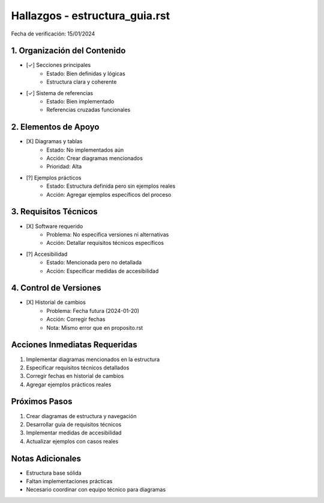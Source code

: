 =================================
Hallazgos - estructura_guia.rst
=================================

Fecha de verificación: 15/01/2024

1. Organización del Contenido
--------------------------
* [✓] Secciones principales
    * Estado: Bien definidas y lógicas
    * Estructura clara y coherente

* [✓] Sistema de referencias
    * Estado: Bien implementado
    * Referencias cruzadas funcionales

2. Elementos de Apoyo
------------------
* [X] Diagramas y tablas
    * Estado: No implementados aún
    * Acción: Crear diagramas mencionados
    * Prioridad: Alta

* [?] Ejemplos prácticos
    * Estado: Estructura definida pero sin ejemplos reales
    * Acción: Agregar ejemplos específicos del proceso

3. Requisitos Técnicos
-------------------
* [X] Software requerido
    * Problema: No especifica versiones ni alternativas
    * Acción: Detallar requisitos técnicos específicos

* [?] Accesibilidad
    * Estado: Mencionada pero no detallada
    * Acción: Especificar medidas de accesibilidad

4. Control de Versiones
--------------------
* [X] Historial de cambios
    * Problema: Fecha futura (2024-01-20)
    * Acción: Corregir fechas
    * Nota: Mismo error que en proposito.rst

Acciones Inmediatas Requeridas
----------------------------
1. Implementar diagramas mencionados en la estructura
2. Especificar requisitos técnicos detallados
3. Corregir fechas en historial de cambios
4. Agregar ejemplos prácticos reales

Próximos Pasos
-------------
1. Crear diagramas de estructura y navegación
2. Desarrollar guía de requisitos técnicos
3. Implementar medidas de accesibilidad
4. Actualizar ejemplos con casos reales

Notas Adicionales
---------------
- Estructura base sólida
- Faltan implementaciones prácticas
- Necesario coordinar con equipo técnico para diagramas 